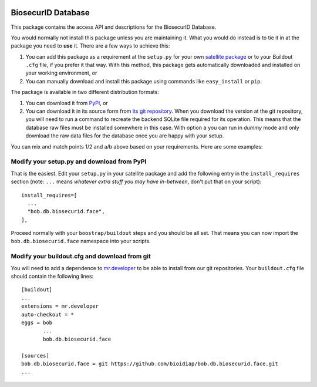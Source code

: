 .. image:: http://img.shields.io/badge/docs-stable-yellow.png
   :target: http://pythonhosted.org/bob.db.biosecurid.face/index.html
.. image:: http://img.shields.io/badge/docs-latest-orange.png
   :target: https://www.idiap.ch/software/bob/docs/latest/bioidiap/bob.db.biosecurid.face/master/index.html
.. image:: https://travis-ci.org/bioidiap/bob.db.biosecurid.face.svg?branch=master
   :target: https://travis-ci.org/bioidiap/bob.db.biosecurid.face
.. image:: https://coveralls.io/repos/bioidiap/bob.db.biosecurid.face/badge.png
   :target: https://coveralls.io/r/bioidiap/bob.db.biosecurid.face
.. image:: https://img.shields.io/badge/github-master-0000c0.png
   :target: https://github.com/bioidiap/bob.db.biosecurid.face/tree/master
.. image:: http://img.shields.io/pypi/v/bob.db.biosecurid.face.png
   :target: https://pypi.python.org/pypi/bob.db.biosecurid.face
.. image:: http://img.shields.io/pypi/dm/bob.db.biosecurid.face.png
   :target: https://pypi.python.org/pypi/bob.db.biosecurid.face


=====================
 BiosecurID Database
=====================

This package contains the access API and descriptions for the BiosecurID
Database.

You would normally not install this package unless you are maintaining it. What
you would do instead is to tie it in at the package you need to **use** it.
There are a few ways to achieve this:

1. You can add this package as a requirement at the ``setup.py`` for your own
   `satellite package
   <https://github.com/idiap/bob/wiki/Virtual-Work-Environments-with-Buildout>`_
   or to your Buildout ``.cfg`` file, if you prefer it that way. With this
   method, this package gets automatically downloaded and installed on your
   working environment, or

2. You can manually download and install this package using commands like
   ``easy_install`` or ``pip``.

The package is available in two different distribution formats:

1. You can download it from `PyPI <http://pypi.python.org/pypi>`_, or

2. You can download it in its source form from `its git repository
   <https://github.com/bioidiap/bob.db.biosecurid.face>`_. When you download the
   version at the git repository, you will need to run a command to recreate
   the backend SQLite file required for its operation. This means that the
   database raw files must be installed somewhere in this case. With option
   ``a`` you can run in `dummy` mode and only download the raw data files for
   the database once you are happy with your setup.

You can mix and match points 1/2 and a/b above based on your requirements. Here
are some examples:

Modify your setup.py and download from PyPI
===========================================

That is the easiest. Edit your ``setup.py`` in your satellite package and add
the following entry in the ``install_requires`` section (note: ``...`` means
`whatever extra stuff you may have in-between`, don't put that on your
script)::

    install_requires=[
      ...
      "bob.db.biosecurid.face",
    ],

Proceed normally with your ``boostrap/buildout`` steps and you should be all
set. That means you can now import the ``bob.db.biosecurid.face`` namespace into your scripts.

Modify your buildout.cfg and download from git
==============================================

You will need to add a dependence to `mr.developer
<http://pypi.python.org/pypi/mr.developer/>`_ to be able to install from our
git repositories. Your ``buildout.cfg`` file should contain the following
lines::

  [buildout]
  ...
  extensions = mr.developer
  auto-checkout = *
  eggs = bob
         ...
         bob.db.biosecurid.face

  [sources]
  bob.db.biosecurid.face = git https://github.com/bioidiap/bob.db.biosecurid.face.git
  ...
